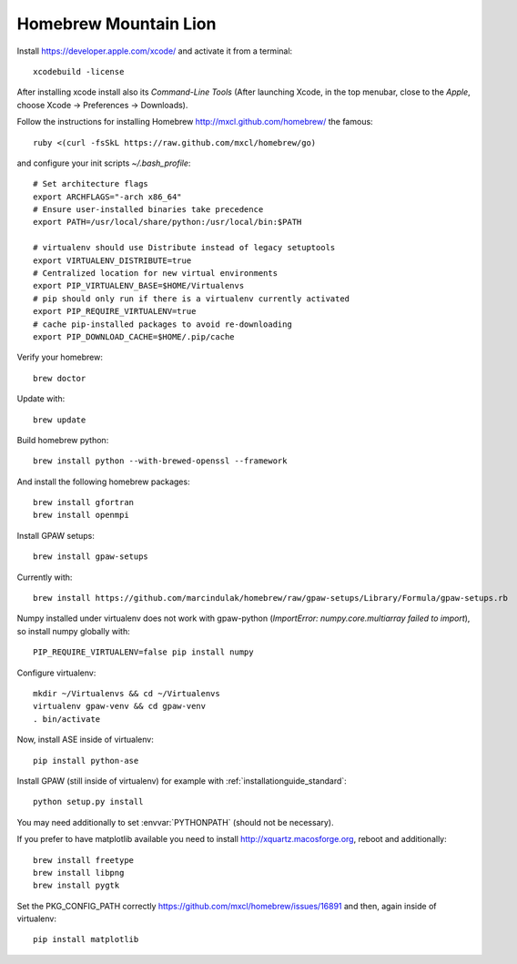 .. _homebrew:

======================
Homebrew Mountain Lion
======================

Install https://developer.apple.com/xcode/ and activate it from a terminal::

  xcodebuild -license

After installing xcode install also its `Command-Line Tools`
(After launching Xcode, in the top menubar, close to the `Apple`, choose
Xcode -> Preferences -> Downloads).

Follow the instructions for installing Homebrew http://mxcl.github.com/homebrew/
the famous::

  ruby <(curl -fsSkL https://raw.github.com/mxcl/homebrew/go)

and configure your init scripts `~/.bash_profile`::

  # Set architecture flags
  export ARCHFLAGS="-arch x86_64"
  # Ensure user-installed binaries take precedence
  export PATH=/usr/local/share/python:/usr/local/bin:$PATH

  # virtualenv should use Distribute instead of legacy setuptools
  export VIRTUALENV_DISTRIBUTE=true
  # Centralized location for new virtual environments
  export PIP_VIRTUALENV_BASE=$HOME/Virtualenvs
  # pip should only run if there is a virtualenv currently activated
  export PIP_REQUIRE_VIRTUALENV=true
  # cache pip-installed packages to avoid re-downloading
  export PIP_DOWNLOAD_CACHE=$HOME/.pip/cache

Verify your homebrew::

  brew doctor

Update with::

  brew update

Build homebrew python::

  brew install python --with-brewed-openssl --framework

And install the following homebrew packages::

  brew install gfortran
  brew install openmpi

Install GPAW setups::

  brew install gpaw-setups

Currently with::

  brew install https://github.com/marcindulak/homebrew/raw/gpaw-setups/Library/Formula/gpaw-setups.rb
  
Numpy installed under virtualenv does not work with gpaw-python
(`ImportError: numpy.core.multiarray failed to import`), so install numpy
globally with::

  PIP_REQUIRE_VIRTUALENV=false pip install numpy

Configure virtualenv::

  mkdir ~/Virtualenvs && cd ~/Virtualenvs
  virtualenv gpaw-venv && cd gpaw-venv
  . bin/activate

Now, install ASE inside of virtualenv::

  pip install python-ase

Install GPAW (still inside of virtualenv) for example with
:ref:`installationguide_standard`::

  python setup.py install

You may need additionally to set :envvar:`PYTHONPATH` (should not be necessary).

If you prefer to have matplotlib available you need to
install http://xquartz.macosforge.org, reboot and additionally::

  brew install freetype
  brew install libpng
  brew install pygtk

Set the PKG_CONFIG_PATH correctly https://github.com/mxcl/homebrew/issues/16891
and then, again inside of virtualenv::

  pip install matplotlib
